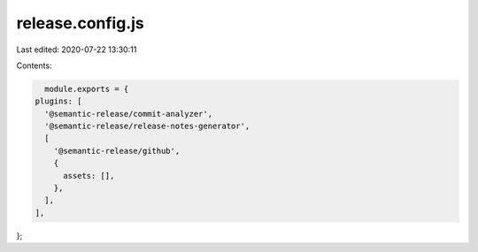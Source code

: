 release.config.js
=================

Last edited: 2020-07-22 13:30:11

Contents:

.. code-block:: js

    module.exports = {
  plugins: [
    '@semantic-release/commit-analyzer',
    '@semantic-release/release-notes-generator',
    [
      '@semantic-release/github',
      {
        assets: [],
      },
    ],
  ],
};


